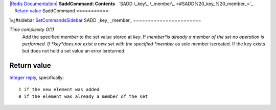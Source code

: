 `|Redis Documentation| <index.html>`_
**SaddCommand: Contents**
  `SADD \_key\_ \_member\_ <#SADD%20_key_%20_member_>`_
    `Return value <#Return%20value>`_
SaddCommand
===========

ï»¿#sidebar `SetCommandsSidebar <SetCommandsSidebar.html>`_
SADD \_key\_ \_member\_
=======================

*Time complexity O(1)*
    Add the specified *member* to the set value stored at *key*. If
    *member*is already a member of the set no operation is performed.
    If *key*does not exist a new set with the specified *member* as
    sole member iscreated. If the key exists but does not hold a set
    value an error isreturned.

Return value
------------

`Integer reply <ReplyTypes.html>`_, specifically:
::

    1 if the new element was added
    0 if the element was already a member of the set

.. |Redis Documentation| image:: redis.png